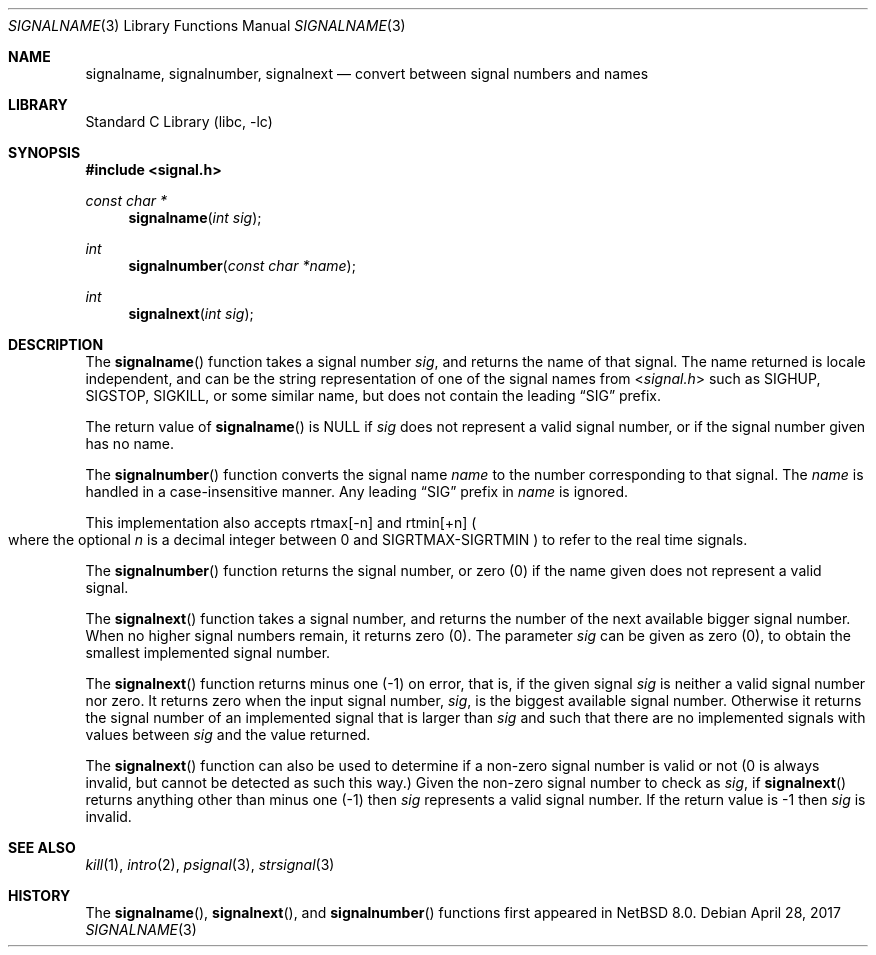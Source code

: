 .\" $NetBSD: signalname.3,v 1.3 2020/08/20 22:56:56 kre Exp $
.\"
.\" Available to all and sundry, without restriction on use, or other
.\" limitations, and without fee.   Also without any warranty of fitness
.\" for any purpose whatever.
.\"
.\" Licensed for any use, including redistribution in source
.\" and binary forms, with or without modifications, subject
.\" the following agreement:
.\"
.\" Licensee agrees to indemnify licensor, and distributor, for
.\" the full amount of any any claim made by the licensee against
.\" the licensor or distributor, for any action that results from
.\" any use or redistribution of this software, plus any costs
.\" incurred by licensor or distributor resulting from that claim.
.\"
.\" This licence must be retained with the software.
.\"
.Dd April 28, 2017
.Dt SIGNALNAME 3
.Os
.Sh NAME
.Nm signalname ,
.Nm signalnumber ,
.Nm signalnext
.Nd convert between signal numbers and names
.Sh LIBRARY
.Lb libc
.Sh SYNOPSIS
.In signal.h
.Ft const char *
.Fn signalname "int sig"
.Ft int
.Fn signalnumber "const char *name"
.Ft int
.Fn signalnext "int sig"
.Sh DESCRIPTION
The
.Fn signalname
function takes a signal number
.Fa sig ,
and returns the name of that signal.
The name returned is locale independent,
and can be the string representation of one of the
signal names from
.In signal.h
such as
.Dv SIGHUP ,
.Dv SIGSTOP ,
.Dv SIGKILL ,
or some similar name,
but does not contain the leading
.Dq Dv SIG
prefix.
.Pp
The return value of
.Fn signalname
is
.Dv NULL
if
.Fa sig
does not represent a valid signal number,
or if the signal number given has no name.
.Pp
The
.Fn signalnumber
function converts the signal name
.Fa name
to the number corresponding to that signal.
The
.Fa name
is handled in a case-insensitive manner.
Any leading
.Dq Dv SIG
prefix in
.Fa name
is ignored.
.Pp
This implementation also accepts
.Dv rtmax Ns \&[\-n]
and
.Dv rtmin Ns \&[+n]
.Po
where the optional
.Ar n
is a decimal integer between 0 and SIGRTMAX\-SIGRTMIN
.Pc
to refer to the real time signals.
.Pp
The
.Fn signalnumber
function returns the signal number,
or zero (0) if the name given does not represent a valid signal.
.Pp
The
.Fn signalnext
function takes a signal number, and returns the number of the
next available bigger signal number.
When no higher signal numbers remain, it returns zero (0).
The parameter
.Fa sig
can be given as zero (0), to obtain the smallest implemented
signal number.
.Pp
The
.Fn signalnext
function returns minus one (\-1) on error,
that is, if the given signal
.Fa sig
is neither a valid signal number nor zero.
It returns zero when the input signal number,
.Fa sig ,
is the biggest available signal number.
Otherwise it returns the signal number of an implemented
signal that is larger than
.Fa sig
and such that there are no implemented signals with values
between
.Fa sig
and the value returned.
.Pp
The
.Fn signalnext
function can also be used to determine if a non-zero signal
number is valid or not (0 is always invalid, but cannot be
detected as such this way.)
Given the non-zero signal number to check as
.Fa sig ,
if
.Fn signalnext
returns anything other than minus one (\-1)
then
.Fa sig
represents a valid signal number.
If the return value is \-1 then
.Fa sig
is invalid.
.Sh SEE ALSO
.Xr kill 1 ,
.Xr intro 2 ,
.Xr psignal 3 ,
.Xr strsignal 3
.Sh HISTORY
The
.Fn signalname ,
.Fn signalnext ,
and
.Fn signalnumber
functions first appeared in
.Nx 8.0 .
